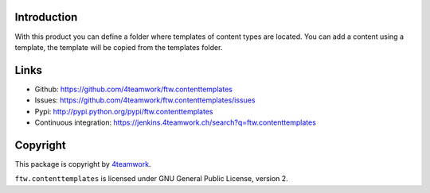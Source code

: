 Introduction
============

With this product you can define a folder where templates of content types are located.
You can add a content using a template, the template will be copied from the templates folder.

Links
=====

- Github: https://github.com/4teamwork/ftw.contenttemplates
- Issues: https://github.com/4teamwork/ftw.contenttemplates/issues
- Pypi: http://pypi.python.org/pypi/ftw.contenttemplates
- Continuous integration: https://jenkins.4teamwork.ch/search?q=ftw.contenttemplates


Copyright
=========

This package is copyright by `4teamwork <http://www.4teamwork.ch/>`_.

``ftw.contenttemplates`` is licensed under GNU General Public License, version 2.

